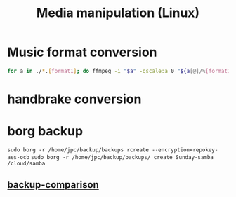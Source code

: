 :PROPERTIES:
:ID:       538ff933-f299-42c4-a33a-0c197140fe02
:END:
#+title: Media manipulation (Linux)
        #+created: [2025-04-12 Sat 08:57]
        #+last_modified: [2025-04-12 Sat 08:57]
* Music format conversion
#+BEGIN_SRC bash
  for a in ./*.[format1]; do ffmpeg -i "$a" -qscale:a 0 "${a[@]/%[format1]/[format2]}"; done
#+END_SRC
* handbrake conversion

* borg backup
~sudo borg -r /home/jpc/backup/backups rcreate --encryption=repokey-aes-ocb~
~sudo borg -r /home/jpc/backup/backups/ create Sunday-samba /cloud/samba~
** [[id:e195483b-6b24-4d9a-a29b-7b3a43705d0a][backup-comparison]]
